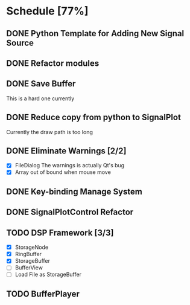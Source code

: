 * Schedule [77%]
** DONE Python Template for Adding New Signal Source
** DONE Refactor modules
** DONE Save Buffer
   This is a hard one currently
** DONE Reduce copy from python to SignalPlot
   Currently the draw path is too long
** DONE Eliminate Warnings [2/2]
   - [X] FileDialog
     The warnings is actually Qt's bug
   - [X] Array out of bound when mouse move
** DONE Key-binding Manage System
** DONE SignalPlotControl Refactor
** TODO DSP Framework [3/3]
- [X] StorageNode
- [X] RingBuffer
- [X] StorageBuffer
- [ ] BufferView
- [ ] Load File as StorageBuffer
** TODO BufferPlayer
